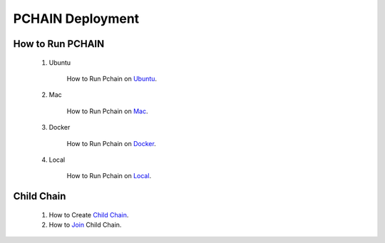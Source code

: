 ===================
PCHAIN Deployment
===================

------------------
How to Run PCHAIN
------------------

    1) Ubuntu

        How to Run Pchain on `Ubuntu <https://github.com/pchain-org/pchain/blob/master/README.md#installation-instructions-for-ubuntuofficial-recommendation-1604>`_.

    2) Mac

        How to Run Pchain on `Mac <https://github.com/pchain-org/pchain/blob/master/README.md#installation-instructions-for-mac-os-x>`_.

    3) Docker

        How to Run Pchain on `Docker <https://github.com/pchain-org/pchain/wiki/Run-PChain-in-Docker>`_.

    4) Local

        How to Run Pchain on `Local <https://github.com/pchain-org/pchain/wiki/Build-and-start-pchain>`_.


------------------
Child Chain
------------------

    1) How to Create `Child Chain <https://github.com/pchain-org/pchain/wiki/JSON-RPC#chain_createchildchain>`_.


    2) How to `Join <https://github.com/pchain-org/pchain/wiki/JSON-RPC#chain_joinchildchain>`_ Child Chain.

